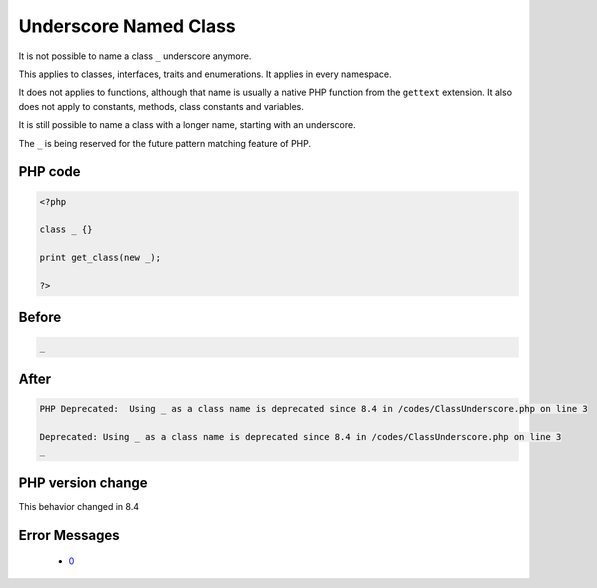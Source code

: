 .. _`underscore-named-class`:

Underscore Named Class
======================
.. meta::
	:description:
		Underscore Named Class: It is not possible to name a class ``_`` underscore anymore.
	:twitter:card: summary_large_image
	:twitter:site: @exakat
	:twitter:title: Underscore Named Class
	:twitter:description: Underscore Named Class: It is not possible to name a class ``_`` underscore anymore
	:twitter:creator: @exakat
	:twitter:image:src: https://php-changed-behaviors.readthedocs.io/en/latest/_static/logo.png
	:og:image: https://php-changed-behaviors.readthedocs.io/en/latest/_static/logo.png
	:og:title: Underscore Named Class
	:og:type: article
	:og:description: It is not possible to name a class ``_`` underscore anymore
	:og:url: https://php-tips.readthedocs.io/en/latest/tips/ClassUnderscore.html
	:og:locale: en

It is not possible to name a class ``_`` underscore anymore. 



This applies to classes, interfaces, traits and enumerations. It applies in every namespace.



It does not applies to functions, although that name is usually a native PHP function from the ``gettext`` extension. It also does not apply to constants, methods, class constants and variables. 



It is still possible to name a class with a longer name, starting with an underscore.



The ``_`` is being reserved for the future pattern matching feature of PHP.

PHP code
________
.. code-block:: php

   <?php
   
   class _ {}
   
   print get_class(new _);
   
   ?>

Before
______
.. code-block:: output

   _

After
______
.. code-block:: output

   PHP Deprecated:  Using _ as a class name is deprecated since 8.4 in /codes/ClassUnderscore.php on line 3
   
   Deprecated: Using _ as a class name is deprecated since 8.4 in /codes/ClassUnderscore.php on line 3
   _


PHP version change
__________________
This behavior changed in 8.4


Error Messages
______________

  + `0 <https://php-errors.readthedocs.io/en/latest/messages/.html>`_



